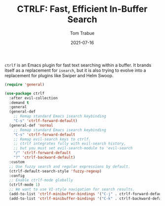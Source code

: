 #+TITLE:    CTRLF: Fast, Efficient In-Buffer Search
#+AUTHOR:   Tom Trabue
#+EMAIL:    tom.trabue@gmail.com
#+DATE:     2021-07-16
#+TAGS:
#+STARTUP: fold

=ctrlf= is an Emacs plugin for fast text searching within a buffer. It brands
itself as a replacement for =isearch=, but it is also trying to evolve into a
replacement for plugins like Swiper and Helm Swoop.

#+begin_src emacs-lisp
  (require 'general)

  (use-package ctrlf
    :after evil-collection
    :demand t
    :general
    (general-def
      ;; Remap standard Emacs isearch keybinding
      "C-s" 'ctrlf-forward-default)
    (general-def 'normal
      ;; Remap standard Emacs isearch keybinding
      "C-s" 'ctrlf-forward-default
      ;; Remap evil-search keys to ctrlf.
      ;; ctrlf integrates fully with evil-search history,
      ;; but you must set evil-search-module to 'evil-search
      "/" 'ctrlf-forward-default
      "?" 'ctrlf-backward-default)
    :custom
    ;; Use fuzzy search and regular expressions by default.
    (ctrlf-default-search-style 'fuzzy-regexp)
    :config
    ;; Enable ctrlf-mode globally
    (ctrlf-mode 1)
    ;; We want to use VI-style navigation for search results.
    (add-to-list 'ctrlf-minibuffer-bindings '("C-j" . ctrlf-forward-default))
    (add-to-list 'ctrlf-minibuffer-bindings '("C-k" . ctrlf-backward-default)))
#+end_src
